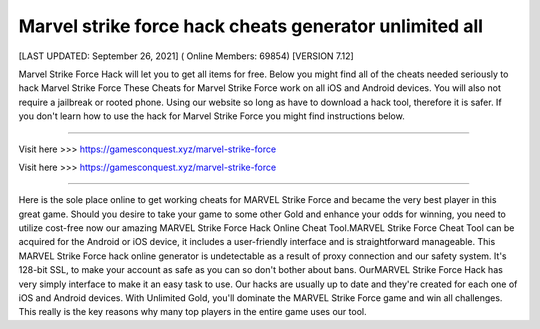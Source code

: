Marvel strike force hack cheats generator unlimited all
~~~~~~~~~~~~
[LAST UPDATED: September 26, 2021] ( Online Members: 69854) [VERSION 7.12]

Marvel Strike Force Hack will let you to get all items for free. Below you might find all of the cheats needed seriously to hack Marvel Strike Force These Cheats for Marvel Strike Force work on all iOS and Android devices. You will also not require a jailbreak or rooted phone. Using our website so long as have to download a hack tool, therefore it is safer. If you don't learn how to use the hack for Marvel Strike Force you might find instructions below.

------------------------------------

Visit here >>> https://gamesconquest.xyz/marvel-strike-force

Visit here >>> https://gamesconquest.xyz/marvel-strike-force

-----------------------------------

Here is the sole place online to get working cheats for MARVEL Strike Force and became the very best player in this great game. Should you desire to take your game to some other Gold and enhance your odds for winning, you need to utilize cost-free now our amazing MARVEL Strike Force Hack Online Cheat Tool.MARVEL Strike Force Cheat Tool can be acquired for the Android or iOS device, it includes a user-friendly interface and is straightforward manageable. This MARVEL Strike Force hack online generator is undetectable as a result of proxy connection and our safety system. It's 128-bit SSL, to make your account as safe as you can so don't bother about bans. OurMARVEL Strike Force Hack has very simply interface to make it an easy task to use. Our hacks are usually up to date and they're created for each one of iOS and Android devices. With Unlimited Gold, you'll dominate the MARVEL Strike Force game and win all challenges. This really is the key reasons why many top players in the entire game uses our tool.
